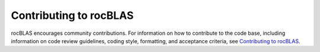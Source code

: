 .. meta::
  :description: rocBLAS documentation and API reference library
  :keywords: rocBLAS, ROCm, API, Linear Algebra, documentation

.. _contributing-to:

********************************************************************
Contributing to rocBLAS
********************************************************************

rocBLAS encourages community contributions. For information on how to contribute to the code base,
including information on code review guidelines, coding style, formatting, and
acceptance criteria, see  `Contributing to rocBLAS <https://github.com/ROCm/rocBLAS/blob/develop/.github/CONTRIBUTING.rst>`_.